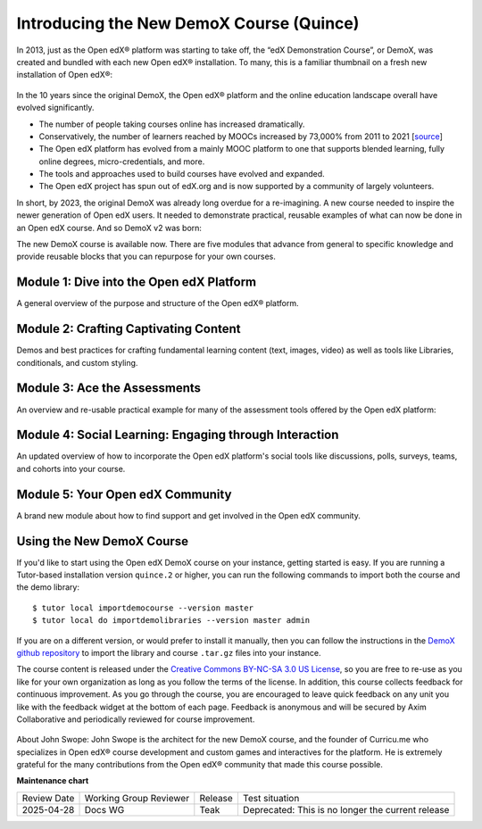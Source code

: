 Introducing the New DemoX Course (Quince)
#########################################

In 2013, just as the Open edX® platform was starting to take off, the “edX
Demonstration Course”, or DemoX, was created and bundled with each new Open edX®
installation. To many, this is a familiar thumbnail on a fresh new installation
of Open edX®:

   .. image:: /_images/release_notes/quince/demox_post_1.png

In the 10 years since the original DemoX, the Open edX® platform and the online
education landscape overall have evolved significantly.

* The number of people taking courses online has increased dramatically.
* Conservatively, the number of learners reached by MOOCs increased by 73,000%
  from 2011 to 2021 [`source <https://www.edsurge.com/news/2021-12-28-a-decade-of-moocs-a-review-of-stats-and-trends-for-large-scale-online-courses-in-2021>`_]
* The Open edX platform has evolved from a mainly MOOC platform to one that
  supports blended learning, fully online degrees, micro-credentials, and more.
* The tools and approaches used to build courses have evolved and expanded.
* The Open edX project has spun out of edX.org and is now supported by a
  community of largely volunteers.

In short, by 2023, the original DemoX was already long overdue for a
re-imagining. A new course needed to inspire the newer generation of Open edX
users. It needed to demonstrate practical, reusable examples of what can now be
done in an Open edX course. And so DemoX v2 was born:

.. youtube:: lVPPPpyUOR4

The new DemoX course is available now. There are five modules that advance from
general to specific knowledge and provide reusable blocks that you can repurpose
for your own courses. 

Module 1: Dive into the Open edX Platform
*****************************************

A general overview of the purpose and structure of the Open edX® platform.

   .. image:: /_images/release_notes/quince/demox_post_2.png


Module 2: Crafting Captivating Content
**************************************

Demos and best practices for crafting fundamental learning content (text,
images, video) as well as tools like Libraries, conditionals, and custom
styling.

   .. image:: /_images/release_notes/quince/demox_post_3.png

Module 3: Ace the Assessments
*****************************

An overview and re-usable practical example for many of the assessment tools
offered by the Open edX platform:

   .. image:: /_images/release_notes/quince/demox_post_4.png

Module 4: Social Learning: Engaging through Interaction
*******************************************************

An updated overview of how to incorporate the Open edX platform's social tools
like discussions, polls, surveys, teams, and cohorts into your course.

   .. image:: /_images/release_notes/quince/demox_post_5.png

Module 5: Your Open edX Community
*********************************

A brand new module about how to find support and get involved in the Open edX
community.

   .. image:: /_images/release_notes/quince/demox_post_6.png


Using the New DemoX Course
**************************

If you'd like to start using the Open edX DemoX course on your instance, getting
started is easy. If you are running a Tutor-based installation version ``quince.2``
or higher, you can run the following commands to import both the course and the
demo library:: 

   $ tutor local importdemocourse --version master
   $ tutor local do importdemolibraries --version master admin

If you are on a different version, or would prefer to install it manually, then
you can follow the instructions in the `DemoX github repository`_ to import the
library and course ``.tar.gz`` files into your instance. 

The course content is released under the `Creative Commons BY-NC-SA 3.0 US
License`_, so you are free to re-use as you like for your own organization as
long as you follow the terms of the license. In addition, this course collects
feedback for continuous improvement. As you go through the course, you are
encouraged to leave quick feedback on any unit you like with the feedback widget
at the bottom of each page. Feedback is anonymous and will be secured by Axim
Collaborative and periodically reviewed for course improvement.

   .. image:: /_images/release_notes/quince/demox_post_7.png


About John Swope: John Swope is the architect for the new DemoX course, and the
founder of Curricu.me who specializes in Open edX® course development and custom
games and interactives for the platform. He is extremely grateful for the many
contributions from the Open edX® community that made this course possible. 

.. _DemoX github repository: https://github.com/openedx/openedx-demo-course
.. _Creative Commons BY-NC-SA 3.0 US License: http://creativecommons.org/licenses/by-nc-sa/3.0/us/

**Maintenance chart**

+--------------+-------------------------------+----------------+---------------------------------------------------+
| Review Date  | Working Group Reviewer        |   Release      |Test situation                                     |
+--------------+-------------------------------+----------------+---------------------------------------------------+
|2025-04-28    | Docs WG                       | Teak           | Deprecated: This is no longer the current release |
+--------------+-------------------------------+----------------+---------------------------------------------------+

